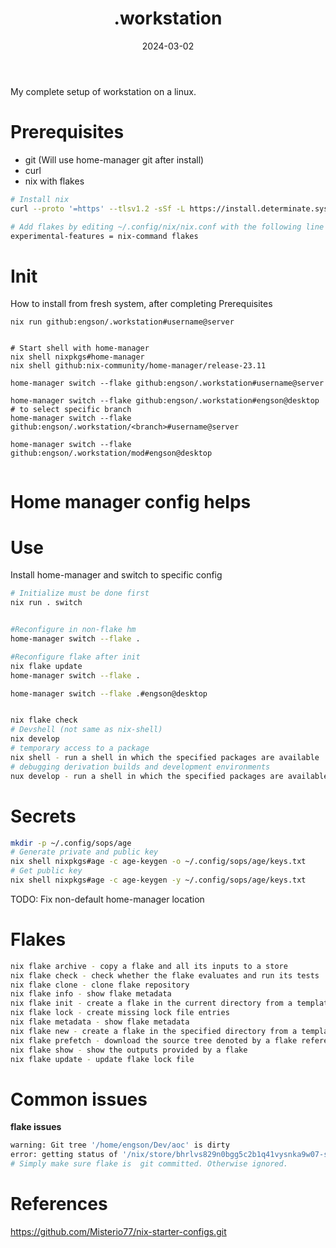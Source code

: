 #+title: .workstation

#+date: 2024-03-02

My complete setup of workstation on a linux.

* Prerequisites
:PROPERTIES:
:CUSTOM_ID: _prerequisites
:END:
- git (Will use home-manager git after install)
- curl
- nix with flakes
:PROPERTIES:
:CUSTOM_ID: _installation
:END:
#+begin_src sh
# Install nix
curl --proto '=https' --tlsv1.2 -sSf -L https://install.determinate.systems/nix | sh -s -- install

# Add flakes by editing ~/.config/nix/nix.conf with the following line to enable it:
experimental-features = nix-command flakes
#+end_src

#+RESULTS:

* Init
How to install from fresh system, after completing Prerequisites

#+begin_src
nix run github:engson/.workstation#username@server
#+end_src

#+begin_src shell

# Start shell with home-manager
nix shell nixpkgs#home-manager
nix shell github:nix-community/home-manager/release-23.11

home-manager switch --flake github:engson/.workstation#username@server

home-manager switch --flake github:engson/.workstation#engson@desktop
# to select specific branch
home-manager switch --flake github:engson/.workstation/<branch>#username@server

home-manager switch --flake github:engson/.workstation/mod#engson@desktop

#+end_src

* Home manager config helps
:PROPERTIES:
:CUSTOM_ID: _home_manager_config_helps
:END:
* Use
:PROPERTIES:
:CUSTOM_ID: _use
:END:
Install home-manager and switch to specific config

#+begin_src sh
# Initialize must be done first
nix run . switch


#Reconfigure in non-flake hm
home-manager switch --flake .

#Reconfigure flake after init
nix flake update
home-manager switch --flake .

home-manager switch --flake .#engson@desktop


nix flake check
# Devshell (not same as nix-shell)
nix develop
# temporary access to a package
nix shell - run a shell in which the specified packages are available
# debugging derivation builds and development environments
nux develop - run a shell in which the specified packages are available
#+end_src

* Secrets
:PROPERTIES:
:CUSTOM_ID: _secrets
:END:
#+begin_src sh
mkdir -p ~/.config/sops/age
# Generate private and public key
nix shell nixpkgs#age -c age-keygen -o ~/.config/sops/age/keys.txt
# Get public key
nix shell nixpkgs#age -c age-keygen -y ~/.config/sops/age/keys.txt
#+end_src

TODO: Fix non-default home-manager location

* Flakes
:PROPERTIES:
:CUSTOM_ID: _flakes
:END:
#+begin_src sh
nix flake archive - copy a flake and all its inputs to a store
nix flake check - check whether the flake evaluates and run its tests
nix flake clone - clone flake repository
nix flake info - show flake metadata
nix flake init - create a flake in the current directory from a template
nix flake lock - create missing lock file entries
nix flake metadata - show flake metadata
nix flake new - create a flake in the specified directory from a template
nix flake prefetch - download the source tree denoted by a flake reference into the Nix store
nix flake show - show the outputs provided by a flake
nix flake update - update flake lock file
#+end_src

* Common issues
:PROPERTIES:
:CUSTOM_ID: _common_issues
:END:

*flake issues*

#+begin_src sh
warning: Git tree '/home/engson/Dev/aoc' is dirty
error: getting status of '/nix/store/bhrlvs829n0bgg5c2b1q41vysnka9w07-source/2023': No such file or director
# Simply make sure flake is  git committed. Otherwise ignored.
#+end_src

* References
:PROPERTIES:
:CUSTOM_ID: _references
:END:
[[https://github.com/Misterio77/nix-starter-configs.git]]

